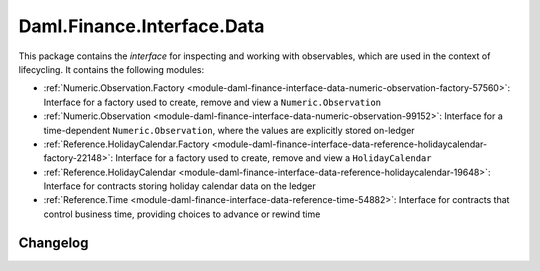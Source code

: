 .. Copyright (c) 2023 Digital Asset (Switzerland) GmbH and/or its affiliates. All rights reserved.
.. SPDX-License-Identifier: Apache-2.0

Daml.Finance.Interface.Data
###########################

This package contains the *interface* for inspecting and working with observables, which are used
in the context of lifecycling. It contains the following modules:

- :ref:`Numeric.Observation.Factory <module-daml-finance-interface-data-numeric-observation-factory-57560>`:
  Interface for a factory used to create, remove and view a ``Numeric.Observation``
- :ref:`Numeric.Observation <module-daml-finance-interface-data-numeric-observation-99152>`:
  Interface for a time-dependent ``Numeric.Observation``, where the values are explicitly stored
  on-ledger
- :ref:`Reference.HolidayCalendar.Factory <module-daml-finance-interface-data-reference-holidaycalendar-factory-22148>`:
  Interface for a factory used to create, remove and view a ``HolidayCalendar``
- :ref:`Reference.HolidayCalendar <module-daml-finance-interface-data-reference-holidaycalendar-19648>`:
  Interface for contracts storing holiday calendar data on the ledger
- :ref:`Reference.Time <module-daml-finance-interface-data-reference-time-54882>`:
  Interface for contracts that control business time, providing choices to advance or rewind time

Changelog
*********
